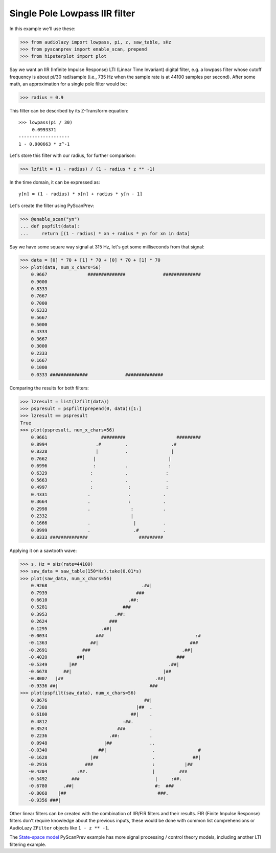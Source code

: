 Single Pole Lowpass IIR filter
==============================

In this example we'll use these:

.. code-block:: python

  >>> from audiolazy import lowpass, pi, z, saw_table, sHz
  >>> from pyscanprev import enable_scan, prepend
  >>> from hipsterplot import plot

Say we want an IIR (Infinite Impulse Response) LTI (Linear Time
Invariant) digital filter, e.g. a lowpass filter whose cutoff
frequency is about pi/30 rad/sample (i.e., 735 Hz when the sample
rate is at 44100 samples per second). After some math, an
approximation for a single pole filter would be:

.. code-block:: python

  >>> radius = 0.9

This filter can be described by its Z-Transform equation::

  >>> lowpass(pi / 30)
       0.0993371
  -------------------
  1 - 0.900663 * z^-1

Let's store this filter with our radius, for further comparison:

.. code-block:: python

  >>> lzfilt = (1 - radius) / (1 - radius * z ** -1)

In the time domain, it can be expressed as::

  y[n] = (1 - radius) * x[n] + radius * y[n - 1]

Let's create the filter using PyScanPrev:

.. code-block:: python

  >>> @enable_scan("yn")
  ... def pspfilt(data):
  ...     return [(1 - radius) * xn + radius * yn for xn in data]

Say we have some square way signal at 315 Hz, let's get some
milliseconds from that signal:

.. code-block:: python

  >>> data = [0] * 70 + [1] * 70 + [0] * 70 + [1] * 70
  >>> plot(data, num_x_chars=56)
      0.9667               ##############              ##############
      0.9000
      0.8333
      0.7667
      0.7000
      0.6333
      0.5667
      0.5000
      0.4333
      0.3667
      0.3000
      0.2333
      0.1667
      0.1000
      0.0333 ##############              ##############

Comparing the results for both filters:

.. code-block:: python

  >>> lzresult = list(lzfilt(data))
  >>> pspresult = pspfilt(prepend(0, data))[1:]
  >>> lzresult == pspresult
  True
  >>> plot(pspresult, num_x_chars=56)
      0.9661                    #########                   #########
      0.8994                  .#         .                .#
      0.8328                  |          .                |
      0.7662                 |                           |
      0.6996                 :           .               :
      0.6329                :            .              :
      0.5663                .            .              .
      0.4997                :             :             :
      0.4331               .              .            .
      0.3664               .              :            .
      0.2998               .               :           .
      0.2332                               |
      0.1666               .                |          .
      0.0999               .                .#         .
      0.0333 ##############                   #########

Applying it on a sawtooth wave:

.. code-block:: python

  >>> s, Hz = sHz(rate=44100)
  >>> saw_data = saw_table(150*Hz).take(0.01*s)
  >>> plot(saw_data, num_x_chars=56)
      0.9268                                   .##|
      0.7939                                 ###
      0.6610                              .##:
      0.5281                            ###
      0.3953                         .##:
      0.2624                       ###
      0.1295                    .##|
     -0.0034                  ###                                  :#
     -0.1363                ##|                                  ###
     -0.2691             ###                                  .##|
     -0.4020           ##|                                  ###
     -0.5349        |##                                  .##|
     -0.6678      ##|                                  |##
     -0.8007   |##                                  .##|
     -0.9336 ##|                                  ###
  >>> plot(pspfilt(saw_data), num_x_chars=56)
      0.8676                                    ##|
      0.7388                                 |##  .
      0.6100                               ##|    .
      0.4812                            :##.
      0.3524                          ###         .
      0.2236                       .##:           .
      0.0948                     |##              ..
     -0.0340                   ##|                 .                #
     -0.1628                |##                    .              ##|
     -0.2916              ###                      :           |##
     -0.4204           :##.                        |         ###
     -0.5492         ###                            |     :##.
     -0.6780      .##|                              #:  ###
     -0.8068    |##                                  ###.
     -0.9356 ###|

Other linear filters can be created with the combination of IIR/FIR
filters and their results. FIR (Finite Impulse Response) filters don't
require knowledge about the previous inputs, these would be done with
common list comprehensions or AudioLazy ``ZFilter`` objects like
``1 - z ** -1``.

The `State-space model`_ PyScanPrev example has more signal
processing / control theory models, including another LTI filtering
example.

.. _`State-space model`: state-space.rst
